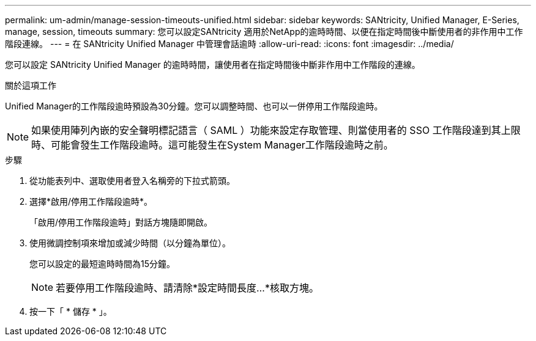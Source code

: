 ---
permalink: um-admin/manage-session-timeouts-unified.html 
sidebar: sidebar 
keywords: SANtricity, Unified Manager, E-Series, manage, session, timeouts 
summary: 您可以設定SANtricity 適用於NetApp的逾時時間、以便在指定時間後中斷使用者的非作用中工作階段連線。 
---
= 在 SANtricity Unified Manager 中管理會話逾時
:allow-uri-read: 
:icons: font
:imagesdir: ../media/


[role="lead"]
您可以設定 SANtricity Unified Manager 的逾時時間，讓使用者在指定時間後中斷非作用中工作階段的連線。

.關於這項工作
Unified Manager的工作階段逾時預設為30分鐘。您可以調整時間、也可以一併停用工作階段逾時。


NOTE: 如果使用陣列內嵌的安全聲明標記語言（ SAML ）功能來設定存取管理、則當使用者的 SSO 工作階段達到其上限時、可能會發生工作階段逾時。這可能發生在System Manager工作階段逾時之前。

.步驟
. 從功能表列中、選取使用者登入名稱旁的下拉式箭頭。
. 選擇*啟用/停用工作階段逾時*。
+
「啟用/停用工作階段逾時」對話方塊隨即開啟。

. 使用微調控制項來增加或減少時間（以分鐘為單位）。
+
您可以設定的最短逾時時間為15分鐘。

+
[NOTE]
====
若要停用工作階段逾時、請清除*設定時間長度...*核取方塊。

====
. 按一下「 * 儲存 * 」。

